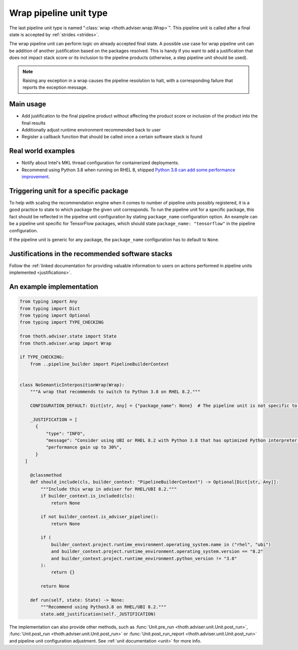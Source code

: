 .. _wraps:

Wrap pipeline unit type
-----------------------

The last pipeline unit type is named ":class:`wrap <thoth.adviser.wrap.Wrap>`".
This pipeline unit is called after a final state is accepted by :ref:`strides
<strides>`.

The wrap pipeline unit can perform logic on already accepted final state. A
possible use case for wrap pipeline unit can be addition of another
justification based on the packages resolved. This is handy if you want to add
a justification that does not impact stack score or its inclusion to the
pipeline products (otherwise, a step pipeline unit should be used).

.. note::

  Raising any exception in a wrap causes the pipeline resolution to halt, with
  a corresponding failure that reports the exception message.

Main usage
==========

* Add justification to the final pipeline product without affecting the product
  score or inclusion of the product into the final results

* Additionally adjust runtime environment recommended back to user

* Register a callback function that should be called once a certain software stack
  is found

Real world examples
===================

* Notify about Intel's MKL thread configuration for containerized deployments.

* Recommend using Python 3.8 when running on RHEL 8, shipped `Python 3.8 can add
  some performance improvement
  <https://developers.redhat.com/blog/2020/06/25/red-hat-enterprise-linux-8-2-brings-faster-python-3-8-run-speeds/>`_.

Triggering unit for a specific package
======================================

To help with scaling the recommendation engine when it comes to number of
pipeline units possibly registered, it is a good practice to state to which
package the given unit corresponds. To run the pipeline unit for a specific
package, this fact should be reflected in the pipeline unit configuration by
stating ``package_name`` configuration option. An example can be a pipeline
unit specific for TensorFlow packages, which should state ``package_name:
"tensorflow"`` in the pipeline configuration.

If the pipeline unit is generic for any package, the ``package_name``
configuration has to default to ``None``.

Justifications in the recommended software stacks
=================================================

Follow the :ref:`linked documentation for providing valuable information to
users on actions performed in pipeline units implemented <justifications>`.

An example implementation
=========================

.. code-block:: python

  from typing import Any
  from typing import Dict
  from typing import Optional
  from typing import TYPE_CHECKING

  from thoth.adviser.state import State
  from thoth.adviser.wrap import Wrap

  if TYPE_CHECKING:
      from ..pipeline_builder import PipelineBuilderContext


  class NoSemanticInterpositionWrap(Wrap):
      """A wrap that recommends to switch to Python 3.8 on RHEL 8.2."""

      CONFIGURATION_DEFAULT: Dict[str, Any] = {"package_name": None}  # The pipeline unit is not specific to any package.

      _JUSTIFICATION = [
        {
            "type": "INFO",
            "message": "Consider using UBI or RHEL 8.2 with Python 3.8 that has optimized Python interpreter with "
            "performance gain up to 30%",
        }
    ]

      @classmethod
      def should_include(cls, builder_context: "PipelineBuilderContext") -> Optional[Dict[str, Any]]:
          """Include this wrap in adviser for RHEL/UBI 8.2."""
          if builder_context.is_included(cls):
              return None

          if not builder_context.is_adviser_pipeline():
              return None

          if (
              builder_context.project.runtime_environment.operating_system.name in ("rhel", "ubi")
              and builder_context.project.runtime_environment.operating_system.version == "8.2"
              and builder_context.project.runtime_environment.python_version != "3.8"
          ):
              return {}

          return None

      def run(self, state: State) -> None:
          """Recommend using Python3.8 on RHEL/UBI 8.2."""
          state.add_justification(self._JUSTIFICATION)

The implementation can also provide other methods, such as :func:`Unit.pre_run
<thoth.adviser.unit.Unit.post_run>`, :func:`Unit.post_run
<thoth.adviser.unit.Unit.post_run>` or :func:`Unit.post_run_report
<thoth.adviser.unit.Unit.post_run>` and pipeline unit configuration adjustment.
See :ref:`unit documentation <unit>` for more info.
